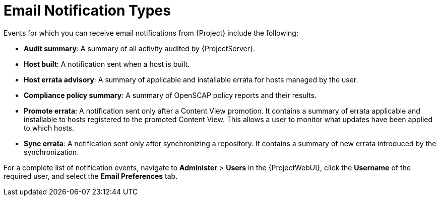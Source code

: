 [id="Email_Notification_Types_{context}"]
= Email Notification Types

Events for which you can receive email notifications from {Project} include the following:

* *Audit summary*: A summary of all activity audited by {ProjectServer}.
* *Host built*: A notification sent when a host is built.
* *Host errata advisory*: A summary of applicable and installable errata for hosts managed by the user.
* *Compliance policy summary*: A summary of OpenSCAP policy reports and their results.
* *Promote errata*: A notification sent only after a Content View promotion.
It contains a summary of errata applicable and installable to hosts registered to the promoted Content View.
This allows a user to monitor what updates have been applied to which hosts.
* *Sync errata*: A notification sent only after synchronizing a repository.
It contains a summary of new errata introduced by the synchronization.

For a complete list of notification events, navigate to *Administer* > *Users* in the {ProjectWebUI}, click the *Username* of the required user, and select the *Email Preferences* tab.